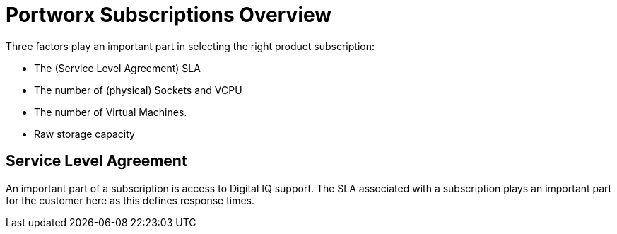 
[appendix]
= Portworx Subscriptions Overview

Three factors play an important part in selecting the right product subscription:

* The (Service Level Agreement) SLA
* The number of (physical) Sockets and VCPU
* The number of Virtual Machines.
* Raw storage capacity


== Service Level Agreement
An important part of a subscription is access to Digital IQ support. The SLA associated with a subscription plays an important part for the customer here as this defines response times.

